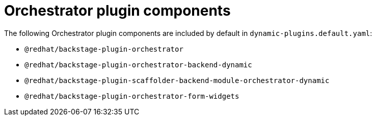 [id='con-orchestrator-plugin-components.adoc_{context}']
= Orchestrator plugin components

The following Orchestrator plugin components are included by default in `dynamic-plugins.default.yaml`:

* `@redhat/backstage-plugin-orchestrator`
* `@redhat/backstage-plugin-orchestrator-backend-dynamic`
* `@redhat/backstage-plugin-scaffolder-backend-module-orchestrator-dynamic`
* `@redhat/backstage-plugin-orchestrator-form-widgets`
